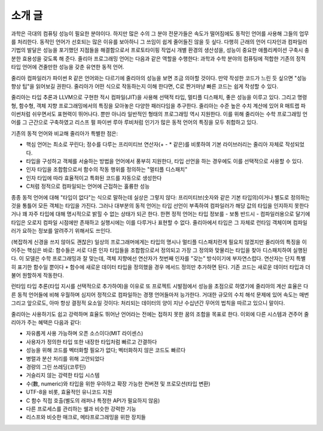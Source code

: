 .. _man-introduction:

**************
 소개 글
**************

과학은 극대의 컴퓨팅 성능이 필요한 분야이다.
하지만 많은 수의 그 분야 전문가들은 속도가 떨어짐에도
동적인 언어를 사용해 그들의 업무를 처리한다.
동적인 언어가 선호되는 많은 이유를 보아하니
그 쓰임이 쉽게 줄어들진 않을 듯 싶다.
다행히 근래의 언어 디자인과 컴파일러 기법의 발달은
성능을 포기했던 지점들을 해결함으로서
프로토타이핑 작업시 개별 환경의 생산성을,
성능이 중요한 애플리케이션 구축시 충분한 효용성을 갖도록 해 준다.
줄리아 프로그래밍 언어는 다음과 같은 역할을 수행한다:
과학과 수학 분야의 컴퓨팅에 적합한
기존의 정적 타입 언어에 견줄만한 성능을 갖춘 유연한 동적 언어.

줄리아 컴파일러가 파이썬 R 같은 언어와는 다르기에
줄리아의 성능을 보면 조금 의아할 것이다.
만약 작성한 코드가 느린 듯 싶으면 "성능 향상 팁"을 읽어보길 권한다.
줄리아가 어떤 식으로 작동하는지 이해 한다면,
C로 짠거마냥 빠른 코드는 쉽게 작성할 수 있다.

줄리아는 타입 추론과 LLVM으로 구현한 적시 컴파일(JIT)을 사용해
선택적 타입, 멀티플 디스패치, 좋은 성능을 이루고 있다.
그리고 명령형, 함수형, 객체 지향 프로그래밍에서의 특징을 모아놓은 다양한 패러다임을 추구한다.
줄리아는 수준 높은 수치 계산에 있어
R 매트랩 파이썬처럼 쉬우면서도 표현력이 뛰어나다.
뿐만 아니라 일반적인 형태의 프로그래밍 역시 지원한다.
이를 위해 줄리아는 수학 프로그래밍 언어를 그 근간으로 구축하였고
리스프 펄 파이썬 루아 루비처럼 인기가 많은 동적 언어의 특징을 모두 취합하고 있다.

기존의 동적 언어와 비교해 줄리아가 특별한 점은:

- 핵심 언어는 최소로 꾸린다;
  정수를 다루는 프리미티브 연산자(+ - * 같은)를 비롯하여 기본 라이브러리는 줄리아 자체로 작성되었다.
- 타입을 구성하고 객체를 서술하는 방법을 언어에서 풍부히 지원한다,
  타입 선언을 하는 경우에도 이를 선택적으로 사용할 수 있다.
- 인자 타입을 조합함으로서 함수의 작동 행위를 정의하는 "멀티플 디스패치"
- 인자 타입에 따라 효율적이고 특화된 코드를 자동으로 생성한다
- C처럼 정적으로 컴파일되는 언어에 근접하는 훌륭한 성능

종종 동적 언어에 대해 "타입이 없다"는 식으로 말하는데 실상은 그렇지 않다:
프리미티브(숫자와 같은 기본 타입의)이거나 별도로 정의하는 것을 통틀어 모든 객체는 타입을 가진다.
그러나 대부분의 동적 언어는 타입 선언이 부족하여 컴파일러가 해당 값의 타입을 인지하지 못한다거나
꽤 자주 타입에 대해 명시적으로 밝힐 수 없는 상태가 되곤 한다.
한편 정적 언어는 타입 정보를 - 보통 반드시 - 컴파일러용으로 달기에
타입은 오로지 컴파일 시점에만 존재하고 실행시에는 이를 다루거나 표현할 수 없다.
줄리아에서 타입은 그 자체로 런타임 객체이며 컴파일러가 요하는 정보를 알려주기 위해서도 쓰인다.

(복잡하게 신경을 쓰지 않아도 괜찮은) 일상의 프로그래머에게는 타입의 명시나
멀티플 디스패치란게 필요치 않겠지만 줄리아의 특징을 이어주는 핵심은 바로:
함수들은 서로 다른 인자 타입들을 조합함으로서 정의되고
가장 그 정의와 맞물리는 타입을 찾아 디스패치하여 실행된다.
이 모델은 수학 프로그래밍과 잘 맞는데,
객체 지향에선 연산자가 첫번째 인자를 "갖는" 방식이기에 부자연스럽다.
연산자는 단지 특별히 표기한 함수일 뿐이다 ``+`` 함수에 새로운 데이터 타입을 정의했을 경우
메서드 정의만 추가하면 된다. 기존 코드는 새로운 데이터 타입과 더불어 원할하게 작동한다.

런타임 타입 추론(타입 지시를 선택적으로 추가하여)을 이유로
또 프로젝트 시발점에서 성능을 초점으로 하였기에
줄리아의 계산 효율은 다른 동적 언어들에 비해 우월하며
심지어 정적으로 컴파일하는 경쟁 언어들마저 능가한다.
거대한 규모의 수치 해석 문제에 있어 속도는 매번 그리고
앞으로도, 아마 항상 결정적 요소일 것이다:
처리되는 데이터의 양이 지난 수십년간 무어의 법칙을 따르고 있으니 말이다.

줄리아는 사용하기도 쉽고 강력하며 효율도 뛰어난 언어라는
전에는 접하지 못한 꿈의 조합을 목표로 한다.
이외에 다른 시스템과 견주어 줄리아가 주는 혜택은 다음과 같다:

- 자유롭게 사용 가능하며 오픈 소스이다(MIT 라이센스)
- 사용자가 정의한 타입 또한 내장한 타입처럼 빠르고 간결하다
- 성능을 위해 코드를 벡터화할 필요가 없다; 벡터화하지 않은 코드도 빠르다
- 병렬과 분산 처리를 위해 고안되었다
- 경량의 그린 쓰레딩(코루틴)
- 거슬리지 않는 강력한 타입 시스템
- 수(數, numeric)와 타입을 위한 우아하고 확장 가능한 컨버젼 및 프로모션(타입 변환)
- UTF-8을 비롯, 효율적인 유니코드 지원
- C 함수 직접 호출(별도의 래퍼나 특정한 API가 필요하지 않음)
- 다른 프로세스를 관리하는 쉘과 비슷한 강력한 기능
- 리스프와 비슷한 매크로, 메타프로그래밍을 위한 장치들

